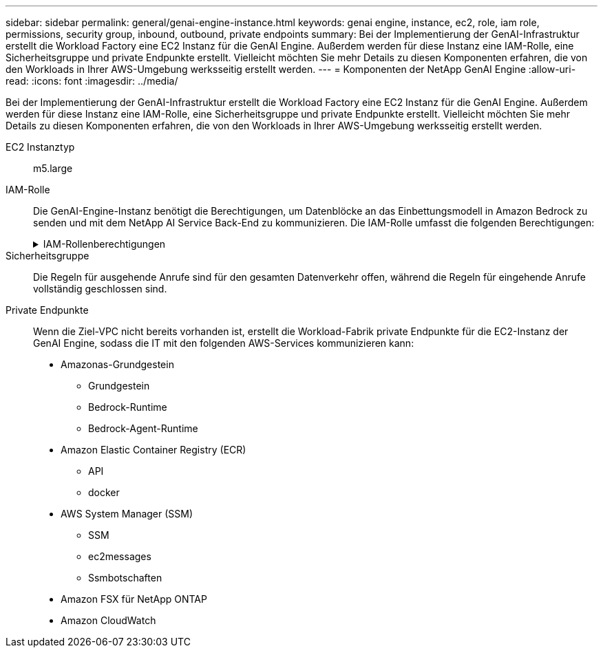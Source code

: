 ---
sidebar: sidebar 
permalink: general/genai-engine-instance.html 
keywords: genai engine, instance, ec2, role, iam role, permissions, security group, inbound, outbound, private endpoints 
summary: Bei der Implementierung der GenAI-Infrastruktur erstellt die Workload Factory eine EC2 Instanz für die GenAI Engine. Außerdem werden für diese Instanz eine IAM-Rolle, eine Sicherheitsgruppe und private Endpunkte erstellt. Vielleicht möchten Sie mehr Details zu diesen Komponenten erfahren, die von den Workloads in Ihrer AWS-Umgebung werksseitig erstellt werden. 
---
= Komponenten der NetApp GenAI Engine
:allow-uri-read: 
:icons: font
:imagesdir: ../media/


[role="lead"]
Bei der Implementierung der GenAI-Infrastruktur erstellt die Workload Factory eine EC2 Instanz für die GenAI Engine. Außerdem werden für diese Instanz eine IAM-Rolle, eine Sicherheitsgruppe und private Endpunkte erstellt. Vielleicht möchten Sie mehr Details zu diesen Komponenten erfahren, die von den Workloads in Ihrer AWS-Umgebung werksseitig erstellt werden.

EC2 Instanztyp:: m5.large
IAM-Rolle:: Die GenAI-Engine-Instanz benötigt die Berechtigungen, um Datenblöcke an das Einbettungsmodell in Amazon Bedrock zu senden und mit dem NetApp AI Service Back-End zu kommunizieren. Die IAM-Rolle umfasst die folgenden Berechtigungen:
+
--
.IAM-Rollenberechtigungen
[%collapsible]
====
[source, json]
----
{
  "Version": "2012-10-17",
  "Statement": [
    {
      "Action": [
        "ssm:DescribeDocument",
        "ssm:DescribeAssociation",
        "ssm:GetDeployablePatchSnapshotForInstance",
        "ssm:GetManifest",
        "ssm:ListInstanceAssociations",
        "ssm:ListAssociations",
        "ssm:PutInventory",
        "ssm:PutComplianceItems",
        "ssm:PutConfigurePackageResult",
        "ssm:UpdateAssociationStatus",
        "ssm:UpdateInstanceAssociationStatus",
        "ssm:UpdateInstanceInformation",
        "ssmmessages:CreateControlChannel",
        "ssmmessages:CreateDataChannel",
        "ssmmessages:OpenControlChannel",
        "ssmmessages:OpenDataChannel"
      ],
      "Resource": "*",
      "Effect": "Allow"
    },
    {
      "Action": [
        "ssm:GetParameter"
      ],
      "Resource": "arn:aws:ssm:*:*:parameter/netapp/wlmai/*",
      "Effect": "Allow"
    },
    {
      "Action": [
        "fsx:DescribeVolumes",
        "fsx:DescribeStorageVirtualMachines",
        "fsx:DescribeFileSystems"
      ],
      "Resource": "*",
      "Effect": "Allow"
    },
    {
      "Action": [
        "fsx:TagResource",
        "fsx:ListTagsForResource"
      ],
      "Resource": [
        "arn:aws:fsx:*:*:storage-virtual-machine/*/*",
        "arn:aws:fsx:*:*:volume/*/*"
      ],
      "Effect": "Allow"
    },
    {
      "Action": [
        "fsx:CreateVolume"
      ],
      "Resource": [
        "arn:aws:fsx:*:*:volume/*/*",
        "arn:aws:fsx:*:*:storage-virtual-machine/*/*"
      ],
      "Effect": "Allow"
    },
    {
      "Condition": {
        "StringLike": {
          "aws:ResourceTag/netapp:wlmai: :<ai-engine-id>:kbId": "*"
        }
      },
      "Action": "fsx:DeleteVolume",
      "Resource": [
        "arn:aws:fsx:*:*:volume/*/*",
        "arn:aws:fsx:*:*:backup/*"
      ],
      "Effect": "Allow"
    },
    {
      "Condition": {
        "StringLike": {
          "aws:ResourceTag/netapp:wlmai: :<ai-engine-id>:qConnectorId": "*"
        }
      },
      "Action": "fsx:DeleteVolume",
      "Resource": [
        "arn:aws:fsx:*:*:volume/*/*",
        "arn:aws:fsx:*:*:backup/*"
      ],
      "Effect": "Allow"
    },
    {
      "Condition": {
        "StringLike": {
          "aws:ResourceTag/netapp:wlmai:<ai-engine-id>": "*"
        }
      },
      "Action": "fsx:UntagResource",
      "Resource": "arn:aws:fsx:*:*:storage-virtual-machine/*/*",
      "Effect": "Allow"
    },
    {
      "Condition": {
        "StringLike": {
          "aws:ResourceTag/netapp:wlmai:<ai-engine-id>:kbId": "*"
        }
      },
      "Action": "fsx:UntagResource",
      "Resource": "arn:aws:fsx:*:*:volume/*/*",
      "Effect": "Allow"
    },
    {
      "Condition": {
        "StringLike": {
          "aws:ResourceTag/netapp:wlmai:<ai-engine-id>:qConnectorId": "*"
        }
      },
      "Action": "fsx:UntagResource",
      "Resource": "arn:aws:fsx:*:*:volume/*/*",
      "Effect": "Allow"
    },
    {
      "Action": [
        "bedrock:InvokeModel",
        "bedrock:Rerank",
        "bedrock:GetFoundationModel",
        "bedrock:GetInferenceProfile"
      ],
      "Resource": "*",
      "Effect": "Allow"
    },
    {
      "Action": [
        "ec2messages:GetMessages",
        "ec2messages:GetEndpoint",
        "ec2messages:AcknowledgeMessage",
        "ec2messages:DeleteMessage",
        "ec2messages:FailMessage",
        "ec2messages:SendReply"
      ],
      "Resource": "*",
      "Effect": "Allow"
    },
    {
      "Action": [
        "qbusiness:ListWebExperiences",
        "qbusiness:GetApplication",
        "qbusiness:CreateDataSource",
        "qbusiness:DeleteDataSource",
        "qbusiness:ListIndices",
        "qbusiness:StartDataSourceSyncJob",
        "qbusiness:StopDataSourceSyncJob",
        "qbusiness:ListDataSourceSyncJobs",
        "qbusiness:BatchPutDocument",
        "qbusiness:BatchDeleteDocument"
      ],
      "Resource": "*",
      "Effect": "Allow"
    },
    {
      "Action": [
        "logs:DescribeLogGroups"
      ],
      "Resource": "*",
      "Effect": "Allow"
    },
    {
      "Action": [
        "logs:DescribeLogStreams",
        "logs:PutLogEvents",
        "logs:CreateLogStream",
        "logs:CreateLogGroup"
      ],
      "Resource": [
        "arn:aws:logs:*:*:log-group:/netapp/wlmai/*:log-stream:*",
        "arn:aws:logs:*:*:log-group:/netapp/wlmai/*"
      ],
      "Effect": "Allow"
    }
  ]
}
----
====
--
Sicherheitsgruppe:: Die Regeln für ausgehende Anrufe sind für den gesamten Datenverkehr offen, während die Regeln für eingehende Anrufe vollständig geschlossen sind.
Private Endpunkte:: Wenn die Ziel-VPC nicht bereits vorhanden ist, erstellt die Workload-Fabrik private Endpunkte für die EC2-Instanz der GenAI Engine, sodass die IT mit den folgenden AWS-Services kommunizieren kann:
+
--
* Amazonas-Grundgestein
+
** Grundgestein
** Bedrock-Runtime
** Bedrock-Agent-Runtime


* Amazon Elastic Container Registry (ECR)
+
** API
** docker


* AWS System Manager (SSM)
+
** SSM
** ec2messages
** Ssmbotschaften


* Amazon FSX für NetApp ONTAP
* Amazon CloudWatch


--

